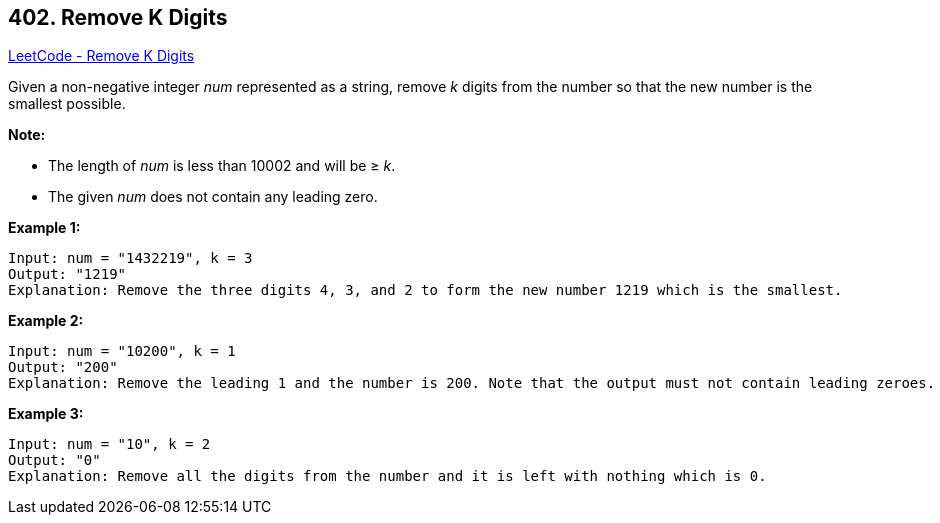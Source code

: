 == 402. Remove K Digits

https://leetcode.com/problems/remove-k-digits/[LeetCode - Remove K Digits]

Given a non-negative integer _num_ represented as a string, remove _k_ digits from the number so that the new number is the smallest possible.


*Note:*

* The length of _num_ is less than 10002 and will be ≥ _k_.
* The given _num_ does not contain any leading zero.

*Example 1:*
[subs="verbatim,quotes,macros"]
----
Input: num = "1432219", k = 3
Output: "1219"
Explanation: Remove the three digits 4, 3, and 2 to form the new number 1219 which is the smallest.
----

*Example 2:*
[subs="verbatim,quotes,macros"]
----
Input: num = "10200", k = 1
Output: "200"
Explanation: Remove the leading 1 and the number is 200. Note that the output must not contain leading zeroes.
----


*Example 3:*
[subs="verbatim,quotes,macros"]
----
Input: num = "10", k = 2
Output: "0"
Explanation: Remove all the digits from the number and it is left with nothing which is 0.
----

